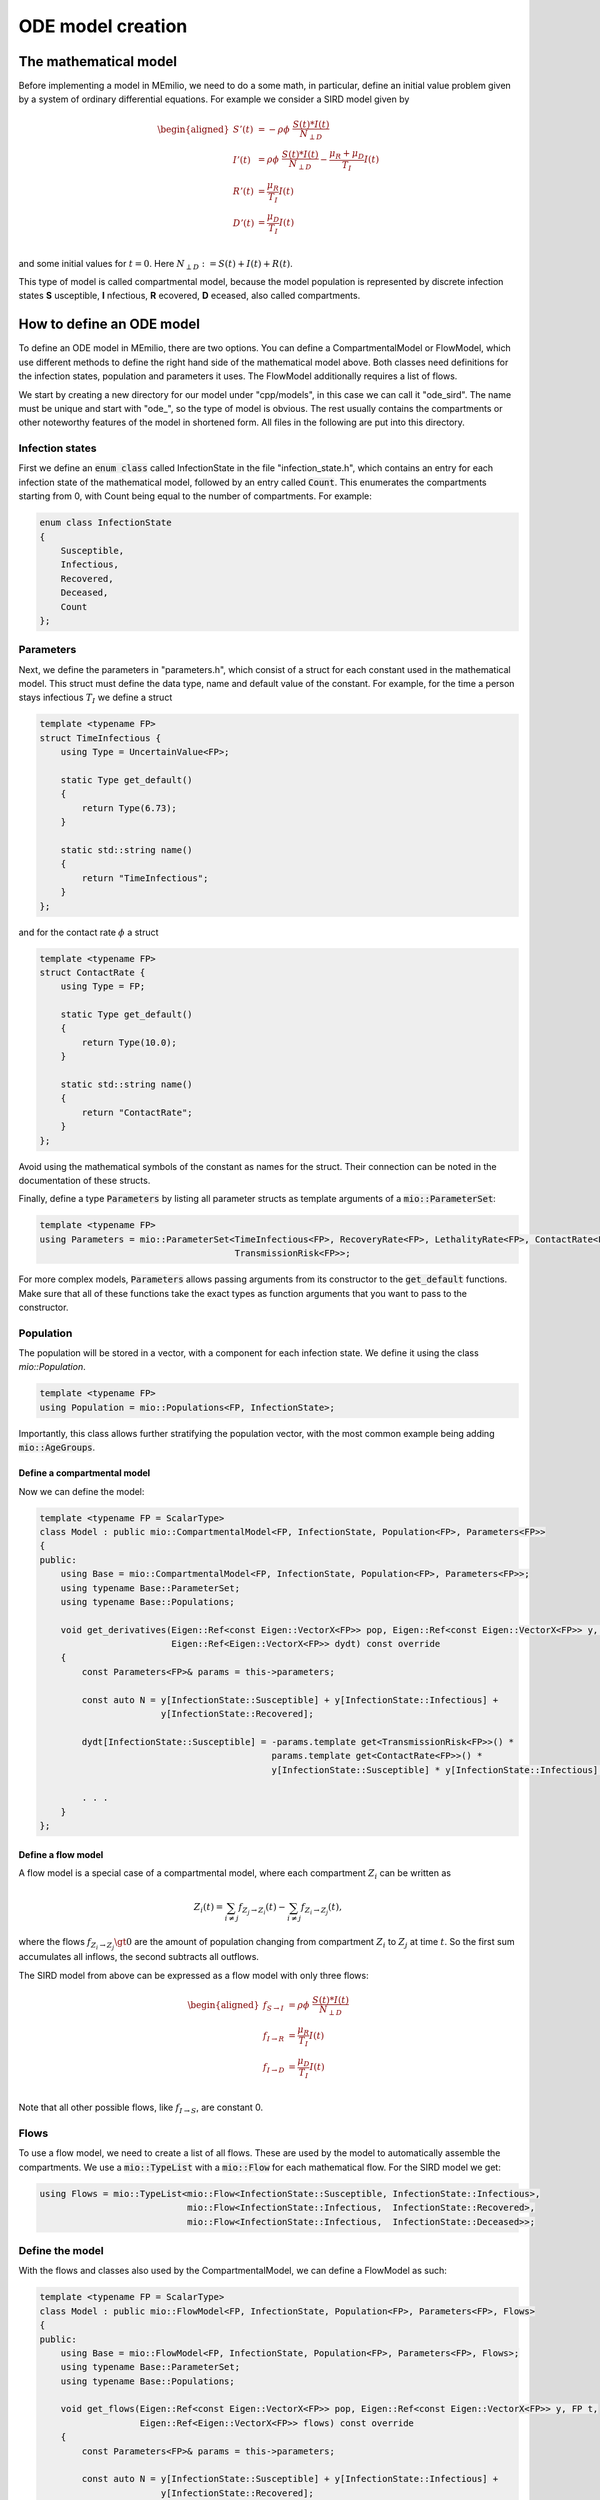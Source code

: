 ODE model creation
==================

The mathematical model
----------------------

Before implementing a model in MEmilio, we need to do a some math, in particular, define an initial value problem
given by a system of ordinary differential equations. For example we consider a SIRD model given by

.. math::  

    \begin{aligned}
        S'(t) & = -\rho\phi\ \frac{S(t)*I(t)}{N_{\perp D}} \\
        I'(t) & = \rho\phi\ \frac{S(t)*I(t)}{N_{\perp D}} - \frac{\mu_R + \mu_D}{T_I}I(t) \\
        R'(t) & = \frac{\mu_R}{T_I}I(t) \\
        D'(t) & = \frac{\mu_D}{T_I}I(t) \\
    \end{aligned}

and some initial values for :math:`t=0`. Here :math:`N_{\perp D} := S(t) + I(t) + R(t)`.

This type of model is called compartmental model, because the model population is represented by discrete infection
states **S** usceptible, **I** nfectious, **R** ecovered, **D** eceased, also called compartments.

How to define an ODE model
--------------------------

To define an ODE model in MEmilio, there are two options. You can define a CompartmentalModel or FlowModel, which
use different methods to define the right hand side of the mathematical model above. Both classes need definitions for
the infection states, population and parameters it uses. The FlowModel additionally requires a list of flows.

We start by creating a new directory for our model under "cpp/models", in this case we can call it "ode_sird". The name
must be unique and start with "ode\_", so the type of model is obvious. The rest usually contains the compartments or
other noteworthy features of the model in shortened form. All files in the following are put into this directory.

Infection states
~~~~~~~~~~~~~~~~

First we define an :code:`enum class` called InfectionState in the file "infection_state.h", which contains an entry
for each infection state of the mathematical model, followed by an entry called :code:`Count`. This enumerates the 
compartments starting from 0, with Count being equal to the number of compartments. For example:

.. code-block:: cpp

    enum class InfectionState
    {
        Susceptible,
        Infectious,
        Recovered,
        Deceased,
        Count
    };

Parameters
~~~~~~~~~~

Next, we define the parameters in "parameters.h", which consist of a struct for each constant used in the mathematical
model. This struct must define the data type, name and default value of the constant. For example, for the time a
person stays infectious :math:`T_I` we define a struct

.. code-block:: cpp

    template <typename FP>
    struct TimeInfectious {
        using Type = UncertainValue<FP>;

        static Type get_default()
        {
            return Type(6.73);
        }

        static std::string name()
        {
            return "TimeInfectious";
        }
    };

and for the contact rate :math:`\phi` a struct

.. code-block:: cpp

    template <typename FP>
    struct ContactRate {
        using Type = FP;

        static Type get_default()
        {
            return Type(10.0);
        }

        static std::string name()
        {
            return "ContactRate";
        }
    };

Avoid using the mathematical symbols of the constant as names for the struct. Their connection can be noted in the
documentation of these structs.

Finally, define a type :code:`Parameters` by listing all parameter structs as template arguments of a
:code:`mio::ParameterSet`:

.. code-block:: cpp

    template <typename FP>
    using Parameters = mio::ParameterSet<TimeInfectious<FP>, RecoveryRate<FP>, LethalityRate<FP>, ContactRate<FP>,
                                         TransmissionRisk<FP>>;

For more complex models, :code:`Parameters` allows passing arguments from its constructor to the :code:`get_default`
functions. Make sure that all of these functions take the exact types as function arguments that you want to pass to
the constructor.

Population
~~~~~~~~~~

The population will be stored in a vector, with a component for each infection state. We define it using the class
`mio::Population`.

.. code-block:: cpp

    template <typename FP>
    using Population = mio::Populations<FP, InfectionState>;

Importantly, this class allows further stratifying the population vector, with the most common
example being adding :code:`mio::AgeGroups`.

Define a compartmental model
^^^^^^^^^^^^^^^^^^^^^^^^^^^^

Now we can define the model:

.. code-block:: cpp

    template <typename FP = ScalarType>
    class Model : public mio::CompartmentalModel<FP, InfectionState, Population<FP>, Parameters<FP>>
    {
    public:
        using Base = mio::CompartmentalModel<FP, InfectionState, Population<FP>, Parameters<FP>>;
        using typename Base::ParameterSet;
        using typename Base::Populations;

        void get_derivatives(Eigen::Ref<const Eigen::VectorX<FP>> pop, Eigen::Ref<const Eigen::VectorX<FP>> y, FP t,
                             Eigen::Ref<Eigen::VectorX<FP>> dydt) const override
        {
            const Parameters<FP>& params = this->parameters;

            const auto N = y[InfectionState::Susceptible] + y[InfectionState::Infectious] +
                           y[InfectionState::Recovered];

            dydt[InfectionState::Susceptible] = -params.template get<TransmissionRisk<FP>>() *
                                                params.template get<ContactRate<FP>>() *
                                                y[InfectionState::Susceptible] * y[InfectionState::Infectious] / N;
            
            . . .
        }
    };

Define a flow model
^^^^^^^^^^^^^^^^^^^

A flow model is a special case of a compartmental model, where each compartment :math:`Z_i` can be written as

.. math::

    Z_i(t) = \sum_{i \ne j} f_{Z_j \rightarrow Z_i}(t) - \sum_{i \ne j} f_{Z_i \rightarrow Z_j}(t),

where the flows :math:`f_{Z_i \rightarrow Z_j} \gt 0` are the amount of population changing from compartment
:math:`Z_i` to :math:`Z_j` at time :math:`t`. So the first sum accumulates all inflows, the second subtracts all
outflows.

The SIRD model from above can be expressed as a flow model with only three flows:

.. math::  

    \begin{aligned}
        f_{S \rightarrow I} & = \rho\phi\ \frac{S(t)*I(t)}{N_{\perp D}} \\
        f_{I \rightarrow R} & = \frac{\mu_R}{T_I}I(t) \\
        f_{I \rightarrow D} & = \frac{\mu_D}{T_I}I(t) \\
    \end{aligned}

Note that all other possible flows, like :math:`f_{I \rightarrow S}`, are constant 0.

Flows
~~~~~

To use a flow model, we need to create a list of all flows. These are used by the model to automatically assemble the
compartments. We use a :code:`mio::TypeList` with a :code:`mio::Flow` for each mathematical flow. For the SIRD model
we get:

.. code-block:: cpp

    using Flows = mio::TypeList<mio::Flow<InfectionState::Susceptible, InfectionState::Infectious>,
                                mio::Flow<InfectionState::Infectious,  InfectionState::Recovered>,
                                mio::Flow<InfectionState::Infectious,  InfectionState::Deceased>>;

Define the model
~~~~~~~~~~~~~~~~

With the flows and classes also used by the CompartmentalModel, we can define a FlowModel as such: 

.. code-block:: cpp

    template <typename FP = ScalarType>
    class Model : public mio::FlowModel<FP, InfectionState, Population<FP>, Parameters<FP>, Flows>
    {
    public:
        using Base = mio::FlowModel<FP, InfectionState, Population<FP>, Parameters<FP>, Flows>;
        using typename Base::ParameterSet;
        using typename Base::Populations;

        void get_flows(Eigen::Ref<const Eigen::VectorX<FP>> pop, Eigen::Ref<const Eigen::VectorX<FP>> y, FP t,
                       Eigen::Ref<Eigen::VectorX<FP>> flows) const override
        {
            const Parameters<FP>& params = this->parameters;

            const auto N = y[InfectionState::Susceptible] + y[InfectionState::Infectious] +
                           y[InfectionState::Recovered];

            flows[this->template get_flat_flow_index<InfectionState::Susceptible, InfectionState::Infectious>()] =
                params.template get<TransmissionRisk<FP>>() * params.template get<ContactRate<FP>>() *
                y[InfectionState::Susceptible] * y[InfectionState::Infectious] / N;
            
            . . .
        }
    };
